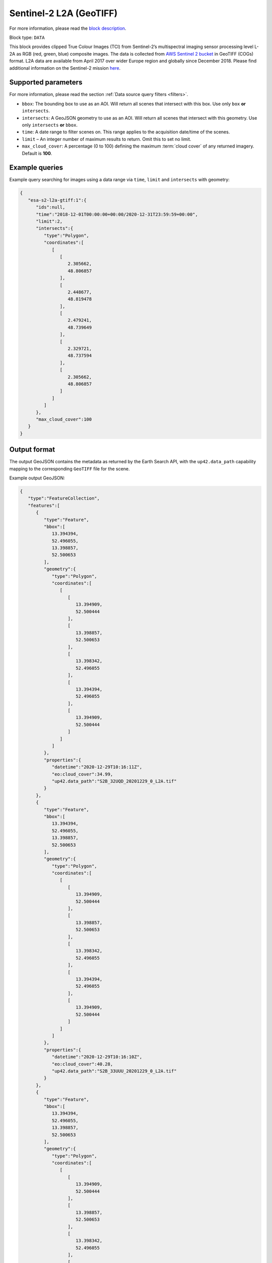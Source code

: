 .. meta::
   :description: UP42 data blocks: Sentinel 2 L2A GeoTIFF block description
   :keywords: Sentinel 2, ESA, multispectral, clipped, GeoTIFF, block description

.. _esa-sentinel2-l2a-gtiff-block:

Sentinel-2 L2A (GeoTIFF)
========================
For more information, please read the `block description <https://marketplace.up42.com/block/018dfb34-fc19-4334-8125-14fd7535f979>`_.

Block type: ``DATA``


This block provides clipped True Colour Images (TCI) from Sentinel-2’s multispectral imaging sensor processing level L-2A as RGB (red, green, blue)
composite images. The data is collected from `AWS Sentinel 2 bucket <https://registry.opendata.aws/sentinel-2-l2a-cogs/>`_
in GeoTIFF (COGs) format. L2A data are available from April 2017 over wider Europe region and globally since December 2018.
Please find additional information on the Sentinel-2 mission `here <https://sentinel.esa.int/web/sentinel/missions/sentinel-2>`_.

Supported parameters
--------------------

For more information, please read the section :ref:`Data source query filters  <filters>`.

* ``bbox``: The bounding box to use as an AOI. Will return all scenes that intersect with this box. Use only ``box``
  **or** ``intersects``.
* ``intersects``: A GeoJSON geometry to use as an AOI. Will return
  all scenes that intersect with this geometry. Use only
  ``intersects`` **or** ``bbox``.
* ``time``: A date range to filter scenes on. This range applies to
  the acquisition date/time of the scenes.
* ``limit`` – An integer number of maximum results to return. Omit this to set no limit.
* ``max_cloud_cover``: A percentage (0 to 100) defining the maximum :term:`cloud cover` of any returned imagery. Default is **100**.

Example queries
---------------

Example query searching for images using a data range via ``time``, ``limit`` and ``intersects`` with geometry:

.. code-block:: javascript

    {
       "esa-s2-l2a-gtiff:1":{
          "ids":null,
          "time":"2018-12-01T00:00:00+00:00/2020-12-31T23:59:59+00:00",
          "limit":2,
          "intersects":{
             "type":"Polygon",
             "coordinates":[
                [
                   [
                      2.305662,
                      48.806857
                   ],
                   [
                      2.448677,
                      48.819478
                   ],
                   [
                      2.479241,
                      48.739649
                   ],
                   [
                      2.329721,
                      48.737594
                   ],
                   [
                      2.305662,
                      48.806857
                   ]
                ]
             ]
          },
          "max_cloud_cover":100
       }
    }


Output format
-------------

The output GeoJSON contains the metadata as returned by the Earth Search API, with the ``up42.data_path``
capability mapping to the corresponding ``GeoTIFF`` file for the scene.

Example output GeoJSON:

.. code-block:: javascript

    {
       "type":"FeatureCollection",
       "features":[
          {
             "type":"Feature",
             "bbox":[
                13.394394,
                52.496055,
                13.398857,
                52.500653
             ],
             "geometry":{
                "type":"Polygon",
                "coordinates":[
                   [
                      [
                         13.394909,
                         52.500444
                      ],
                      [
                         13.398857,
                         52.500653
                      ],
                      [
                         13.398342,
                         52.496055
                      ],
                      [
                         13.394394,
                         52.496055
                      ],
                      [
                         13.394909,
                         52.500444
                      ]
                   ]
                ]
             },
             "properties":{
                "datetime":"2020-12-29T10:16:11Z",
                "eo:cloud_cover":34.99,
                "up42.data_path":"S2B_32UQD_20201229_0_L2A.tif"
             }
          },
          {
             "type":"Feature",
             "bbox":[
                13.394394,
                52.496055,
                13.398857,
                52.500653
             ],
             "geometry":{
                "type":"Polygon",
                "coordinates":[
                   [
                      [
                         13.394909,
                         52.500444
                      ],
                      [
                         13.398857,
                         52.500653
                      ],
                      [
                         13.398342,
                         52.496055
                      ],
                      [
                         13.394394,
                         52.496055
                      ],
                      [
                         13.394909,
                         52.500444
                      ]
                   ]
                ]
             },
             "properties":{
                "datetime":"2020-12-29T10:16:10Z",
                "eo:cloud_cover":40.28,
                "up42.data_path":"S2B_33UUU_20201229_0_L2A.tif"
             }
          },
          {
             "type":"Feature",
             "bbox":[
                13.394394,
                52.496055,
                13.398857,
                52.500653
             ],
             "geometry":{
                "type":"Polygon",
                "coordinates":[
                   [
                      [
                         13.394909,
                         52.500444
                      ],
                      [
                         13.398857,
                         52.500653
                      ],
                      [
                         13.398342,
                         52.496055
                      ],
                      [
                         13.394394,
                         52.496055
                      ],
                      [
                         13.394909,
                         52.500444
                      ]
                   ]
                ]
             },
             "properties":{
                "datetime":"2020-12-27T10:26:10Z",
                "eo:cloud_cover":99.82,
                "up42.data_path":"S2A_32UQD_20201227_0_L2A.tif"
             }
          }
       ]
    }

